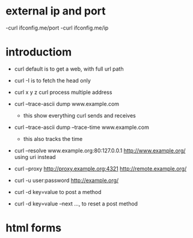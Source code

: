 * external ip and port
  -curl ifconfig.me/port
  -curl ifconfig.me/ip

* introductiom
  - curl default is to get a web, with full url path
  - curl -I is to fetch the head only
  - curl x y z curl process multiple address
  - curl --trace-ascii dump www.example.com
    + this show everything curl sends and receives
  - curl --trace-ascii dump --trace-time  www.example.com
    + this also tracks the time
  - curl --resolve www.example.org:80:127.0.0.1 http://www.example.org/ using uri instead
  - curl --proxy http://proxy.example.org:4321 http://remote.example.org/
  - curl -u user:password http://example.org/

  - curl -d key=value to post a method
  - curl -d key=value --next ..., to reset a post method
* html forms      


